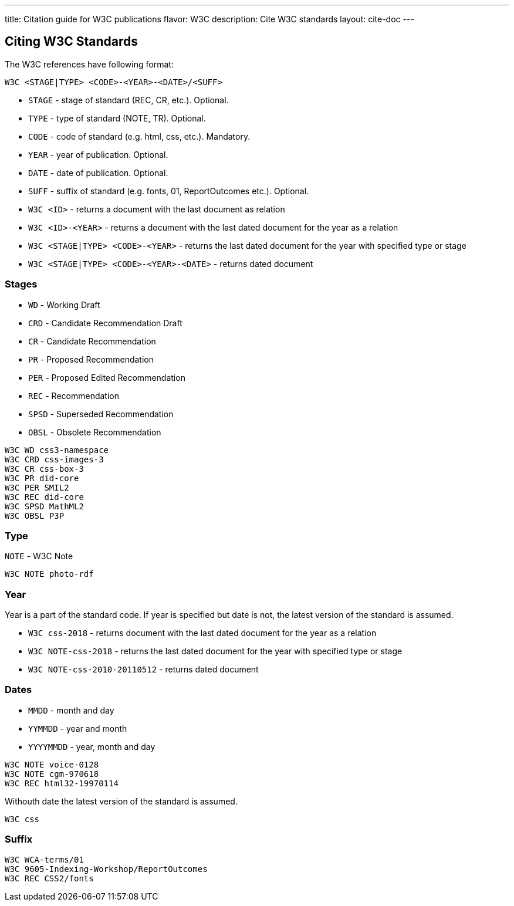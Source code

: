 ---
title: Citation guide for W3C publications
flavor: W3C
description: Cite W3C standards
layout: cite-doc
---

== Citing W3C Standards

The W3C references have following format:

`W3C <STAGE|TYPE> <CODE>-<YEAR>-<DATE>/<SUFF>`

* `STAGE` - stage of standard (REC, CR, etc.). Optional.
* `TYPE` - type of standard (NOTE, TR). Optional.
* `CODE` - code of standard (e.g. html, css, etc.). Mandatory.
* `YEAR` - year of publication. Optional.
* `DATE` - date of publication. Optional.
* `SUFF` - suffix of standard (e.g. fonts, 01, ReportOutcomes etc.). Optional.

* `W3C <ID>` - returns a document with the last document as relation
* `W3C <ID>-<YEAR>` - returns a document with the last dated document for the year as a relation
* `W3C <STAGE|TYPE> <CODE>-<YEAR>` - returns the last dated document for the year with specified type or stage
* `W3C <STAGE|TYPE> <CODE>-<YEAR>-<DATE>` - returns dated document

=== Stages

* `WD` - Working Draft
* `CRD` - Candidate Recommendation Draft
* `CR` - Candidate Recommendation
* `PR` - Proposed Recommendation
* `PER` - Proposed Edited Recommendation
* `REC` - Recommendation
* `SPSD` - Superseded Recommendation
* `OBSL` - Obsolete Recommendation

[example]
----
W3C WD css3-namespace
W3C CRD css-images-3
W3C CR css-box-3
W3C PR did-core
W3C PER SMIL2
W3C REC did-core
W3C SPSD MathML2
W3C OBSL P3P
----

=== Type

`NOTE` - W3C Note

[example]
`W3C NOTE photo-rdf`

=== Year

Year is a part of the standard code. If year is specified but date is not, the latest version of the standard is assumed.

* `W3C css-2018` - returns document with the last dated document for the year as a relation
* `W3C NOTE-css-2018` - returns the last dated document for the year with specified type or stage
* `W3C NOTE-css-2010-20110512` - returns dated document

=== Dates

* `MMDD` - month and day
* `YYMMDD` - year and month
* `YYYYMMDD` - year, month and day

[example]
----
W3C NOTE voice-0128
W3C NOTE cgm-970618
W3C REC html32-19970114
----

Withouth date the latest version of the standard is assumed.

[example]
`W3C css`

=== Suffix

[example]
----
W3C WCA-terms/01
W3C 9605-Indexing-Workshop/ReportOutcomes
W3C REC CSS2/fonts
----
